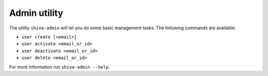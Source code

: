 Admin utility
=============

The utility ``shiva-admin`` will let you do some basic management tasks. The
following commands are available:

* ``user create [<email>]``
* ``user activate <email_or_id>``
* ``user deactivate <email_or_id>``
* ``user delete <email_or_id>``

For more information run ``shiva-admin --help``.
